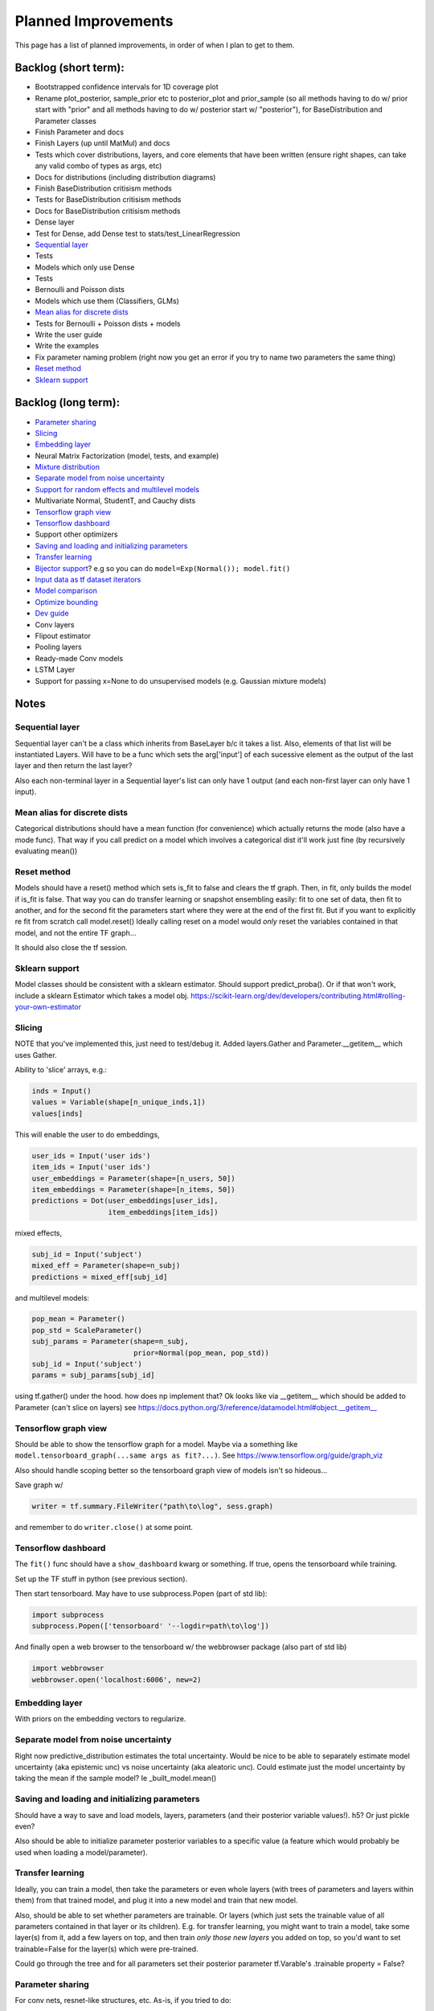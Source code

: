 Planned Improvements
====================

This page has a list of planned improvements, in order of when I plan to get to them.


Backlog (short term):
---------------------

* Bootstrapped confidence intervals for 1D coverage plot
* Rename plot_posterior, sample_prior etc to posterior_plot and prior_sample (so all methods having to do w/ prior start with "prior" and all methods having to do w/ posterior start w/ "posterior"), for BaseDistribution and Parameter classes
* Finish Parameter and docs
* Finish Layers (up until MatMul) and docs
* Tests which cover distributions, layers, and core elements that have been written (ensure right shapes, can take any valid combo of types as args, etc)
* Docs for distributions (including distribution diagrams)
* Finish BaseDistribution critisism methods
* Tests for BaseDistribution critisism methods
* Docs for BaseDistribution critisism methods
* Dense layer
* Test for Dense, add Dense test to stats/test_LinearRegression
* `Sequential layer`_
* Tests
* Models which only use Dense
* Tests
* Bernoulli and Poisson dists
* Models which use them (Classifiers, GLMs)
* `Mean alias for discrete dists`_
* Tests for Bernoulli + Poisson dists + models
* Write the user guide
* Write the examples
* Fix parameter naming problem (right now you get an error if you try to name two parameters the same thing)
* `Reset method`_
* `Sklearn support`_


Backlog (long term):
--------------------

* `Parameter sharing`_
* `Slicing`_
* `Embedding layer`_
* Neural Matrix Factorization (model, tests, and example)
* `Mixture distribution`_
* `Separate model from noise uncertainty`_ 
* `Support for random effects and multilevel models`_
* Multivariate Normal, StudentT, and Cauchy dists
* `Tensorflow graph view`_
* `Tensorflow dashboard`_
* Support other optimizers
* `Saving and loading and initializing parameters`_
* `Transfer learning`_
* `Bijector support`_? e.g so you can do ``model=Exp(Normal()); model.fit()``
* `Input data as tf dataset iterators`_
* `Model comparison`_
* `Optimize bounding`_
* `Dev guide`_
* Conv layers
* Flipout estimator
* Pooling layers
* Ready-made Conv models
* LSTM Layer
* Support for passing x=None to do unsupervised models (e.g. Gaussian mixture models)


Notes
-----


Sequential layer
^^^^^^^^^^^^^^^^

Sequential layer can't be a class which inherits from BaseLayer b/c it takes a list.  Also, elements of that list will be instantiated Layers.  Will have to be a func which sets the arg['input'] of each sucessive element as the output of the last layer and then return the last layer?

Also each non-terminal layer in a Sequential layer's list can only have 1 output (and each non-first layer can only have 1 input).


Mean alias for discrete dists
^^^^^^^^^^^^^^^^^^^^^^^^^^^^^

Categorical distributions should have a mean function (for convenience) which actually returns the mode (also have a mode func). That way if you call predict on a model which involves a categorical dist it'll work just fine (by recursively evaluating mean())


Reset method
^^^^^^^^^^^^

Models should have a reset() method which sets is_fit to false and clears the tf graph. Then, in fit, only builds the model if is_fit is false. That way you can do transfer learning or snapshot ensembling easily: fit to one set of data, then fit to another, and for the second fit the parameters start where they were at the end of the first fit. But if you want to explicitly re fit from scratch call model.reset()
Ideally calling reset on a model would *only* reset the variables contained in that model, and not the entire TF graph...

It should also close the tf session.


Sklearn support
^^^^^^^^^^^^^^^

Model classes should be consistent with a sklearn estimator. 
Should support predict_proba().
Or if that won't work, include a sklearn Estimator which takes a model obj.
https://scikit-learn.org/dev/developers/contributing.html#rolling-your-own-estimator


Slicing
^^^^^^^

NOTE that you've implemented this, just need to test/debug it.
Added layers.Gather and Parameter.__getitem__ which uses Gather.

Ability to 'slice' arrays, e.g.:

.. code-block:: python

   inds = Input()
   values = Variable(shape[n_unique_inds,1])
   values[inds]

This will enable the user to do embeddings,

.. code-block:: python

   user_ids = Input('user ids')
   item_ids = Input('user ids')
   user_embeddings = Parameter(shape=[n_users, 50])
   item_embeddings = Parameter(shape=[n_items, 50])
   predictions = Dot(user_embeddings[user_ids],
                     item_embeddings[item_ids])

mixed effects,

.. code-block:: python

  subj_id = Input('subject')
  mixed_eff = Parameter(shape=n_subj)
  predictions = mixed_eff[subj_id]

and multilevel models:

.. code-block:: python

  pop_mean = Parameter()
  pop_std = ScaleParameter()
  subj_params = Parameter(shape=n_subj,
                          prior=Normal(pop_mean, pop_std))
  subj_id = Input('subject')
  params = subj_params[subj_id]

using tf.gather() under the hood.  
how does np implement that?  Ok looks like via __getitem__
which should be added to Parameter (can't slice on layers)
see https://docs.python.org/3/reference/datamodel.html#object.__getitem__


Tensorflow graph view
^^^^^^^^^^^^^^^^^^^^^

Should be able to show the tensorflow graph for a model.
Maybe via a something like ``model.tensorboard_graph(...same args as fit?...)``.
See https://www.tensorflow.org/guide/graph_viz

Also should handle scoping better so the tensorboard graph view of models isn't
so hideous...

Save graph w/ 

.. code-block:: python

   writer = tf.summary.FileWriter("path\to\log", sess.graph)

and remember to do ``writer.close()`` at some point.


Tensorflow dashboard
^^^^^^^^^^^^^^^^^^^^

The ``fit()`` func should have a ``show_dashboard`` kwarg or something.  If true, 
opens the tensorboard while training.

Set up the TF stuff in python (see previous section).

Then start tensorboard.  May have to use subprocess.Popen (part of std lib):

.. code-block:: python

   import subprocess
   subprocess.Popen(['tensorboard' '--logdir=path\to\log'])

And finally open a web browser to the tensorboard w/ the webbrowser package (also part of std lib)

.. code-block:: python

   import webbrowser
   webbrowser.open('localhost:6006', new=2)


Embedding layer
^^^^^^^^^^^^^^^

With priors on the embedding vectors to regularize.  


Separate model from noise uncertainty
^^^^^^^^^^^^^^^^^^^^^^^^^^^^^^^^^^^^^

Right now predictive_distribution estimates the total uncertainty. Would be nice to be able to separately estimate model uncertainty (aka epistemic unc) vs noise uncertainty (aka aleatoric unc).  Could estimate just the model uncertainty by taking the mean if the sample model? Ie _built_model.mean()


Saving and loading and initializing parameters
^^^^^^^^^^^^^^^^^^^^^^^^^^^^^^^^^^^^^^^^^^^^^^

Should have a way to save and load models, layers, parameters (and their posterior variable values!).  h5?  Or just pickle even?

Also should be able to initialize parameter posterior variables to a specific value (a feature which would probably be used when loading a model/parameter).


Transfer learning
^^^^^^^^^^^^^^^^^

Ideally, you can train a model, then take the parameters or even whole layers (with trees of parameters and layers within them) from that trained model, and plug it into a new model and train that new model.

Also, should be able to set whether parameters are trainable. Or layers (which just sets the trainable value of all parameters contained in that layer or its children).
E.g. for transfer learning, you might want to train a model, take some layer(s) from it, add a few layers on top, and then train *only those new layers* you added on top, so you'd want to set trainable=False for the layer(s) which were pre-trained.

Could go through the tree and for all parameters set their posterior parameter 
tf.Varable's .trainable property = False?


Parameter sharing
^^^^^^^^^^^^^^^^^

For conv nets, resnet-like structures, etc.  As-is, if you tried to do:

.. code-block:: python

    beta = Parameter()
    in1 = Input(0)
    in2 = Input(1)
    out = (in1*beta) + (in2*beta)

I think it would *re-build* beta for in2, and then in1 would be pointing at a separate copy of the parameter which ProbFlow wouldn't know about.

Should also allow layer sharing, where output from one layer can be piped into multiple other layers, e.g.:

.. code-block:: python

    layer1 = Dense(units=10)
    layer2 = Dense(layer1, units=5)
    layer3 = Cat([layer1, layer2])

Honestly I think all of that may be as easy as putting an "if arg.build_obj is None" before arg.build() in core.BaseLayer.build().



Bijector support
^^^^^^^^^^^^^^^^

Adding the jacobian adjustment isn't too bad, just add Abs( d transform / dt ).
But you also then need to worry about doing the *inverse* transform.
E.g. w/ ``y ~ Exp(Normal(mu, sigma))``, Exp layer needs to *inverse* transform y
(i.e. take ``ln(y)``), compute prob of ``ln(y) ~ N(mu, sigma)``, and then 
return that prob plus the Jacobian adjustment.

But, don't need a special "bijector" or anything, just add that functionality
to the Exp layer (and other transform layers, like Reciprocal, Log, and Sigmoid)

Also, is there a way to get mean() to work w/ Bijectors? TFP currently just throws an error when you try to call mean on a bijected dist. Currently mean() won't return the mean for transformed dists b/c for example mean(exp(x)) isn't the same as exp(mean(x)).  I don't think getting that to work is as easy as it is for the log prob (were you just transform or inv transform the values), because there's no principled way to get the mean of a transformed dist, and some transforms don't even have analytically tractable means (e.g. the logit normal dist).


Input data as tf dataset iterators
^^^^^^^^^^^^^^^^^^^^^^^^^^^^^^^^^^

The big advantage of bayes by backprop w/ tensorflow is your data doesn't have
to fit into memory.  Right now, ``BaseDistribution.fit`` assumes its inputs
``x`` and ``y`` are numpy arrays (or pandas arrays).  
Though I guess you could use memory mapping if it won't fit in memory.
Distributed arrays would be hard though.  Dask maybe?
Anyway, it would be nice 
to let it take dataset iterators so users can define their own data pipelines.


Support for random effects and multilevel models
^^^^^^^^^^^^^^^^^^^^^^^^^^^^^^^^^^^^^^^^^^^^^^^^

Should allow for random effects, mixed effects (just the results of a fixed effects net plus the results of a random effects net) and also hierarchical/multilevel models (where random effect variables are nested).
Ie for random effects there's an over all dist of weights, but each subject/group has their own weight distributions which are drawn from pop dist
Use the reparam trick?
And should be able to make multilevel model with that: eg individuals drawn from schools (in fact comparing to the 8 schools example in r would be good way to test that it works)
Perhaps make a RandomVariable() which takes a slice of the x_values placeholder? (as individual/group id or whatever)


Model comparison
^^^^^^^^^^^^^^^^

AIC/BIC/DIC/WAIC/LOO?
I mean.  Or just use held-out log posterior prob...
or cross-validated summed log posterior prob?


Mixture distribution
^^^^^^^^^^^^^^^^^^^^

A continuous distribution which takes a list of other distrbutions.


Optimize bounding
^^^^^^^^^^^^^^^^^

In Parameter._bound, ``exp`` and ``sigmoid`` are used just to bound the 
variational posterior args within a certain range.  Could just as easily
use an approximation w/o losing anything.  Could use a fast approximation 
for the exp at least.  Since

.. math::

   e^x = \lim_{n \to \infty} \left( 1 + \frac{x}{n} \right)^n

You can approximate it just by using a large enough :math:`n`.  E.g. w/ :math:`n=256`:

.. code-block:: python

   def fast_exp256(x):
       e_x = 1.0 + x / 256
       for i in range(8):
           e_x *= e_x
       return e_x

(but obvi not in python haha).  Not sure if that would actually end up being faster in tensorflow or not.

Could use tf.hard_sigmoid to approximate the sigmoid.

Or, could just use tf.keras.constraints to bound the values...


Dev guide
^^^^^^^^^

Testing (eg --plot arg, etc), inheritance structure, etc
